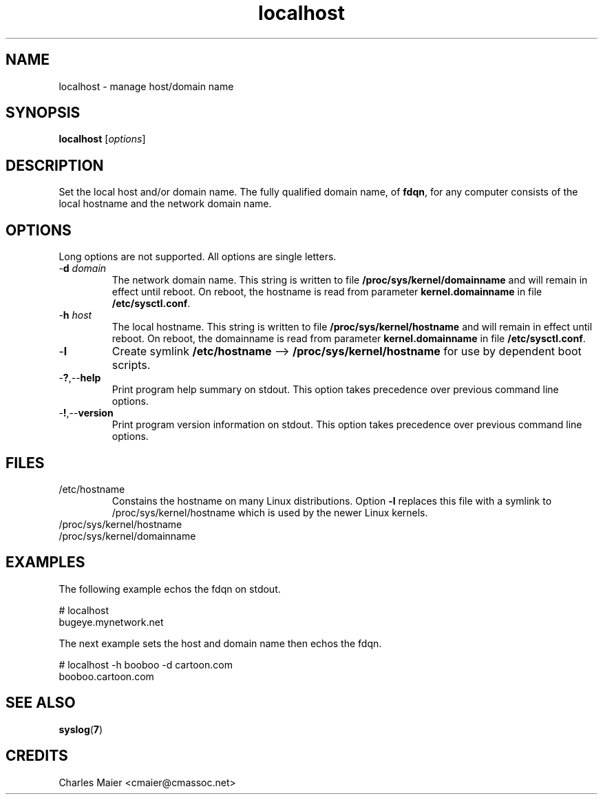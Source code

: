 .TH localhost 7 "December 2012" "plc-utils-2.1.3" "Qualcomm Atheros Powerline Toolkit"

.SH NAME
localhost - manage host/domain name

.SH SYNOPSIS
.BR localhost
.RI [ options ]

.SH DESCRIPTION
Set the local host and/or domain name.
The fully qualified domain name, of \fBfdqn\fR, for any computer consists of the local hostname and the network domain name.

.SH OPTIONS
Long options are not supported.
All options are single letters.

.TP
-\fBd\fI domain\fR
The network domain name.
This string is written to file \fB/proc/sys/kernel/domainname\fR and will remain in effect until reboot.
On reboot, the hostname is read from parameter \fBkernel.domainname\fR in file \fB/etc/sysctl.conf\fR.

.TP
-\fBh\fI host\fR
The local hostname.
This string is written to file \fB/proc/sys/kernel/hostname\fR and will remain in effect until reboot.
On reboot, the domainname is read from parameter \fBkernel.domainname\fR in file \fB/etc/sysctl.conf\fR.

.TP
.RB - l
Create symlink \fB/etc/hostname\fR --> \fB/proc/sys/kernel/hostname\fR for use by dependent boot scripts.

.TP
.RB - ? ,-- help
Print program help summary on stdout.
This option takes precedence over previous command line options.

.TP
.RB - ! ,-- version
Print program version information on stdout.
This option takes precedence over previous command line options.

.SH FILES    

.TP
/etc/hostname
Constains the hostname on many Linux distributions.
Option \fB-l\fR replaces this file with a symlink to /proc/sys/kernel/hostname which is used by the newer Linux kernels.

.TP
/proc/sys/kernel/hostname

.TP
/proc/sys/kernel/domainname

.SH EXAMPLES
The following example echos the fdqn on stdout.
.PP
   # localhost
   bugeye.mynetwork.net
.PP
The next example sets the host and domain name then echos the fdqn.
.PP
   # localhost -h booboo -d cartoon.com
   booboo.cartoon.com

.SH SEE ALSO
.BR syslog ( 7 )

.SH CREDITS
 Charles Maier <cmaier@cmassoc.net>
